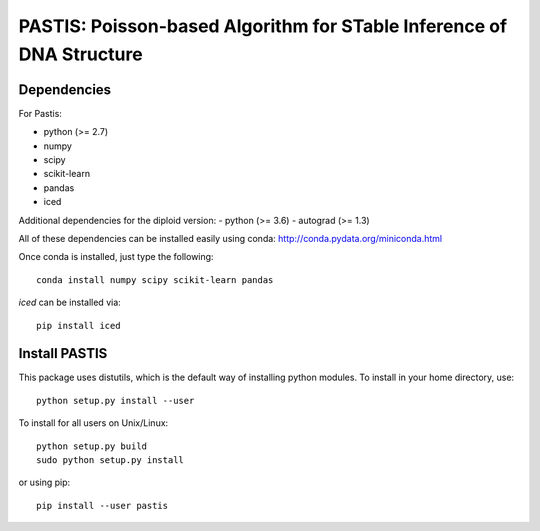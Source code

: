 PASTIS: Poisson-based Algorithm for STable Inference of DNA Structure
=====================================================================


Dependencies
------------

For Pastis:

- python (>= 2.7)
- numpy
- scipy
- scikit-learn
- pandas
- iced

Additional dependencies for the diploid version:
- python (>= 3.6)
- autograd (>= 1.3)

All of these dependencies can be installed easily using conda:
`http://conda.pydata.org/miniconda.html <http://conda.pydata.org/miniconda.html>`_

Once conda is installed, just type the following::

  conda install numpy scipy scikit-learn pandas


`iced` can be installed via::

  pip install iced

Install PASTIS
--------------

This package uses distutils, which is the default way of installing
python modules. To install in your home directory, use::

  python setup.py install --user

To install for all users on Unix/Linux::

  python setup.py build
  sudo python setup.py install


or using pip::

    pip install --user pastis

